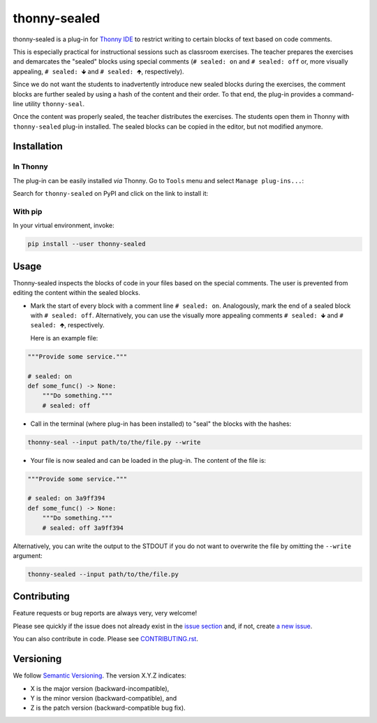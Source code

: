*********************
thonny-sealed
*********************

.. image:: https://github.com/mristin/thonny-sealed/workflows/Continuous%20Integration%20-%20Ubuntu/badge.svg
    :alt: Continuous Integration - Ubuntu

.. image:: https://github.com/mristin/thonny-sealed/workflows/Continuous%20Integration%20-%20OSX/badge.svg
    :alt: Continuous Integration - OSX

.. image:: https://github.com/mristin/thonny-sealed/workflows/Continuous%20Integration%20-%20Windows/badge.svg
    :alt: Continuous Integration - Windows

.. image:: https://coveralls.io/repos/github/mristin/thonny-sealed/badge.svg?branch=main
    :target: https://coveralls.io/github/mristin/thonny-sealed?branch=main
    :alt: Test coverage

.. image:: https://badge.fury.io/py/thonny-sealed.svg
    :target: https://badge.fury.io/py/thonny-sealed
    :alt: PyPI - version

.. image:: https://img.shields.io/pypi/pyversions/thonny-sealed.svg
    :alt: PyPI - Python Version


thonny-sealed is a plug-in for `Thonny IDE`_ to restrict writing to certain blocks of text based on code comments.

.. _Thonny IDE: https://thonny.org/

This is especially practical for instructional sessions such as classroom exercises.
The teacher prepares the exercises and demarcates the "sealed" blocks using special comments (``# sealed: on`` and ``# sealed: off`` or, more visually appealing, ``# sealed: 🡻`` and ``# sealed: 🡹``, respectively).

Since we do not want the students to inadvertently introduce new sealed blocks during the exercises, the comment blocks are further sealed by using a hash of the content and their order.
To that end, the plug-in provides a command-line utility ``thonny-seal``.

Once the content was properly sealed, the teacher distributes the exercises.
The students open them in Thonny with ``thonny-sealed`` plug-in installed.
The sealed blocks can be copied in the editor, but not modified anymore.

.. image:: https://raw.githubusercontent.com/mristin/thonny-sealed/main/readme/screenshot.png
    :alt: Screenshot of the code view with the sealed content
    :width: 1290
    :height: 883

Installation
============
In Thonny
---------

The plug-in can be easily installed *via* Thonny.
Go to ``Tools`` menu and select ``Manage plug-ins...``:

.. image:: https://raw.githubusercontent.com/mristin/thonny-sealed/main/readme/manage_plugins.png
    :alt: Tools -> Manage plug-ins...
    :width: 916
    :height: 472

Search for ``thonny-sealed`` on PyPI and click on the link to install it:

.. image:: https://raw.githubusercontent.com/mristin/thonny-sealed/main/readme/search_on_pypi.png
    :alt: Search on PyPI
    :width: 1212
    :height: 459

With pip
--------
In your virtual environment, invoke:

.. code-block::

    pip install --user thonny-sealed

Usage
=====
Thonny-sealed inspects the blocks of code in your files based on the special comments.
The user is prevented from editing the content within the sealed blocks.

* Mark the start of every block with a comment line ``# sealed: on``. Analogously, mark the end of a sealed block with ``# sealed: off``. Alternatively, you can use the visually more appealing comments ``# sealed: 🡻`` and ``# sealed: 🡹``, respectively.

  Here is an example file:

.. code-block:: python

    """Provide some service."""

    # sealed: on
    def some_func() -> None:
        """Do something."""
        # sealed: off

* Call in the terminal (where plug-in has been installed) to "seal" the blocks with the hashes:

.. code-block::

    thonny-seal --input path/to/the/file.py --write

* Your file is now sealed and can be loaded in the plug-in.
  The content of the file is:

.. code-block:: python

    """Provide some service."""

    # sealed: on 3a9ff394
    def some_func() -> None:
        """Do something."""
        # sealed: off 3a9ff394

Alternatively, you can write the output to the STDOUT if you do not want to overwrite the file by omitting the ``--write`` argument:

.. code-block::

    thonny-sealed --input path/to/the/file.py

Contributing
============

Feature requests or bug reports are always very, very welcome!

Please see quickly if the issue does not already exist in the `issue section`_ and,
if not, create `a new issue`_.

.. _issue section: https://github.com/mristin/thonny-sealed/issues
.. _a new issue: https://github.com/mristin/thonny-sealed/issues/new

You can also contribute in code.
Please see `CONTRIBUTING.rst`_.

.. _CONTRIBUTING.rst: https://github.com/mristin/thonny-sealed/blob/main/CONTRIBUTING.rst

Versioning
==========

We follow `Semantic Versioning`_.
The version X.Y.Z indicates:

* X is the major version (backward-incompatible),
* Y is the minor version (backward-compatible), and
* Z is the patch version (backward-compatible bug fix).

.. _Semantic Versioning: http://semver.org/spec/v1.0.0.html